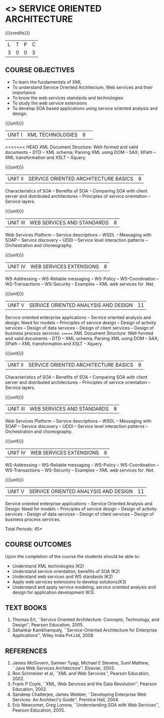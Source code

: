 * <<<PE603>>> SERVICE ORIENTED ARCHITECTURE
:properties:
:author: Dr. K. Vallidevi and Ms. Y. V. Lokeswari
:date: 17/3/21 
:end:

#+startup: showall

{{{credits}}}
| L | T | P | C |
| 3 | 0 | 0 | 3 |

#+begin_comment
<<<<<<< HEAD
Unit 1, 2, and 3 are same as R2017 Anna University Syllabus.  Unit 4:
Have included the topic "XML Web services for .Net" which is availale
in the second text book of the syllabus Unit 5: Replaced the old
content from the second text book they are more relevant to the
subject

Second Text book of Anna University Syllabus is altered, which is
authored by, Sahankar Kambhampaly...
=======

... Unit 1, 2, and 3 are same as R2017 Anna University Syllabus.
Unit 4: Have included the topic "XML Web services for .Net" which is availale in the second
  text book of the syllabus
Unit 5: Replaced the old content from the second text book they are more relevant to the subject
Second Text book of Anna University Syllabus is altered, which is authored by, Sahankar Kambhampaly...
>>>>>>> 5d5289161a836ba341d59f8131b5db5fb2fb5cf2
#+end_comment

** COURSE OBJECTIVES
- To learn the fundamentals of XML
- To understand Service Oriented Architecture, Web services and
  their importance
- To know the web services standards and technologies
- To study the web service extensions
- To develop SOA based applications using service oriented analysis
  and design.

{{{unit}}}
|UNIT I|XML TECHNOLOGIES |9| 
<<<<<<< HEAD
XML Document Structure: Well-formed and valid documents -- DTD -- XML
schema; Parsing XML using DOM -- SAX; XPath -- XML transformation and
XSLT -- Xquery.

{{{unit}}}
| UNIT II | SERVICE ORIENTED ARCHITECTURE  BASICS |9|
Characteristics of SOA -- Benefits of SOA -- Comparing SOA with client
server and distributed architectures -- Principles of service
orientation -- Service layers.

{{{unit}}}
| UNIT III | WEB SERVICES AND STANDARDS |8|
Web Services Platform -- Service descriptions -- WSDL -- Messaging
with SOAP -- Service discovery -- UDDI -- Service level interaction
patterns -- Orchestration and choreography.

{{{unit}}}
| UNIT IV | WEB SERVICES EXTENSIONS |8|
WS-Addressing -- WS-Reliable messaging -- WS-Policy -- WS-Coordination
-- WS-Transactions -- WS-Security -- Examples -- XML web services for
.Net.

{{{unit}}}
|UNIT V|SERVICE ORIENTED ANALYSIS AND DESIGN |11|
Service oriented enterprise applications -- Service oriented analysis
and design: Need for models -- Principles of service design -- Design
of activity services -- Design of data services -- Design of client
services -- Design of business process services.
=======
XML Document Structure: Well-formed and valid documents -- DTD -- XML schema;
 Parsing XML using DOM -- SAX; XPath -- XML transformation and XSLT -- Xquery.

{{{unit}}}
| UNIT II | SERVICE ORIENTED ARCHITECTURE  BASICS |9|
Characteristics of SOA -- Benefits of SOA -- Comparing SOA with client server and distributed architectures
 -- Principles of service orientation -- Service layers.

{{{unit}}}
| UNIT III | WEB SERVICES AND STANDARDS |8|
Web Services Platform -- Service descriptions -- WSDL -- Messaging with SOAP --
 Service discovery -- UDDI -- Service level interaction patterns -- Orchestration and choreography.

{{{unit}}}
| UNIT IV | WEB SERVICES EXTENSIONS |8|
WS-Addressing -- WS-Reliable messaging -- WS-Policy -- WS-Coordination -- WS-Transactions --
 WS-Security -- Examples -- XML web services for .Net.


{{{unit}}}
|UNIT V|SERVICE ORIENTED ANALYSIS AND DESIGN |11|
Service oriented enterprise applications -- Service Oriented Analysis and Design: Need for models -- 
Principles of service design -- Design of activity services -- Design of data services -- 
Design of client services -- Design of business process services.

\hfill *Total Periods: 45*

** COURSE OUTCOMES
Upon the completion of the course the students should be able to: 
- Understand XML technologies (K2)
- Understand service orientation, benefits of SOA (K2)
- Understand web services and WS standards (K2)
- Apply web services extensions to develop solutions(K3)
- Understand and apply service modeling, service oriented analysis and
  design for application development (K3).

** TEXT BOOKS
1. Thomas Erl, ``Service Oriented Architecture: Concepts, Technology,
   and Design'', Pearson Education, 2005.
2. Sahankar Kambhampaly, ``Service-Oriented Architecture for Enterprise Applications'', 
   Wiley India Pvt.Ltd, 2008

** REFERENCES
1. James McGovern, Sameer Tyagi, Michael E Stevens, Sunil Mathew,
   ``Java Web Services Architecture'', Elsevier, 2003.
2. Ron Schmelzer et al, ``XML and Web Services'', Pearson
   Education, 2002.
3. Frank P Coyle, ``XML, Web Services and the Data Revolution'',
   Pearson Education, 2002.
4. Sandeep Chatterjee, James Webber, ``Developing Enterprise Web
   Services: An Architect's Guide'', Prentice Hall, 2004.
5. Eric Newcomer, Greg Lomow, ``Understanding SOA with Web
   Services'', Pearson Education, 2005.

